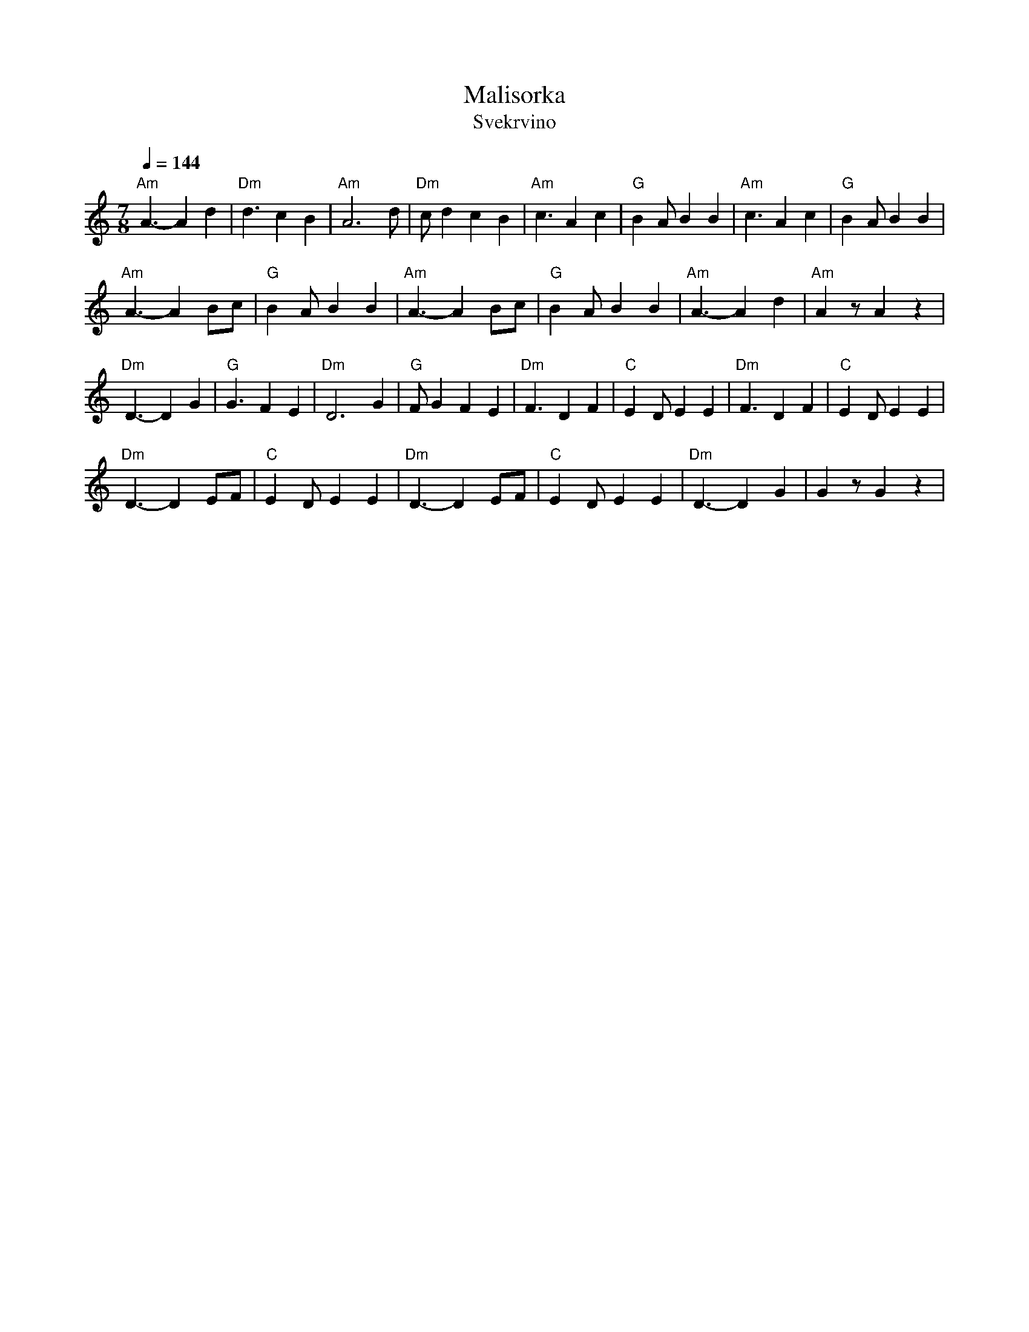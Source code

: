 X:3221
T: Malisorka
T: Svekrvino
M: 7/8
L: 1/8
K: Ddor
Q: 1/4=144
%%MIDI program 69 English Horn
%%MIDI bassprog 117 Melodic Tom
%%MIDI chordprog 22 Harmonica
%%MIDI gchord f3c2c2
"Am" A3-A2 d2|"Dm" d3 c2 B2  |"Am"A6 d     |"Dm" c d2 c2 B2|\
"Am" c3 A2 c2|"G" B2A B2 B2  |"Am" c3 A2 c2| "G" B2 A B2 B2|
"Am" A3-A2 Bc|"G" B2A B2 B2  |"Am"A3-A2 Bc |"G" B2A B2 B2  |\
"Am" A3-A2 d2|"Am" A2 z A2 z2|
"Dm"D3-D2 G2 | "G"G3 F2 E2   |"Dm"D6 G2    |"G"FG2 F2 E2   |\
"Dm"F3 D2 F2 |"C"E2D E2 E2   |"Dm"F3 D2 F2 |"C"E2D E2 E2   |
"Dm"D3-D2 EF |"C"E2D E2 E2   |"Dm"D3-D2 EF |"C"E2D E2 E2   |\
"Dm"D3-D2 G2 |G2z G2 z2      |
